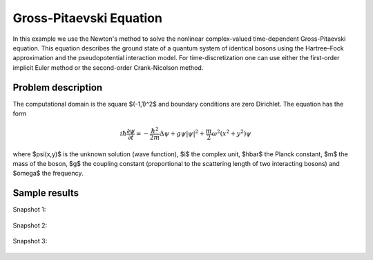 Gross-Pitaevski Equation
------------------------

In this example we use the Newton's method to solve the nonlinear complex-valued 
time-dependent Gross-Pitaevski equation. This equation describes the ground state of 
a quantum system of identical bosons using the Hartree–Fock approximation and the 
pseudopotential interaction model. For time-discretization one can use either
the first-order implicit Euler method or the second-order Crank-Nicolson
method. 

Problem description
~~~~~~~~~~~~~~~~~~~

The computational domain is the square $(-1,1)^2$ and boundary conditions are zero Dirichlet. The equation has the form 

.. math::

    i\hbar \frac{\partial \psi}{\partial t} = -\frac{\hbar^2}{2m} \Delta \psi + g \psi |\psi|^2 + \frac{m}{2} \omega^2 (x^2 + y^2) \psi

where $\psi(x,y)$ is the unknown solution (wave function), $i$ the complex unit, 
$\hbar$ the Planck constant, $m$ the mass of the boson, 
$g$ the coupling constant (proportional to the scattering length of two interacting bosons) and 
$\omega$ the frequency.

Sample results
~~~~~~~~~~~~~~

Snapshot 1:

.. figure:: gross-pitaevski/sol_1.png
   :align: center
   :scale: 50% 
   :figclass: align-center
   :alt: solution

Snapshot 2:

.. figure:: gross-pitaevski/sol_2.png
   :align: center
   :scale: 50% 
   :figclass: align-center
   :alt: solution

Snapshot 3:

.. figure:: gross-pitaevski/sol_3.png
   :align: center
   :scale: 50% 
   :figclass: align-center
   :alt: solution

